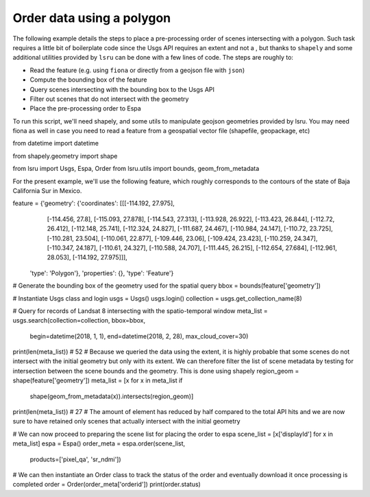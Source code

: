 Order data using a polygon
==========================

The following example details the steps to place a pre-processing order of scenes intersecting with a polygon. 
Such task requires a little bit of boilerplate code since the Usgs API requires an extent and not a , but thanks to ``shapely`` and some additional utilities provided by ``lsru`` can be done with a few lines of code. 
The steps are roughly to:

- Read the feature (e.g. using ``fiona`` or directly from a geojson file with ``json``)
- Compute the bounding box of the feature
- Query scenes intersecting with the bounding box to the Usgs API
- Filter out scenes that do not intersect with the geometry
- Place the pre-processing order to Espa

To run this script, we'll need shapely, and some utils to manipulate geojson geometries provided by lsru. You may need fiona as well in case you need to read a feature from a geospatial vector file (shapefile, geopackage, etc)


from datetime import datetime

from shapely.geometry import shape

from lsru import Usgs, Espa, Order
from lsru.utils import bounds, geom_from_metadata

For the present example, we'll use the following feature, which roughly corresponds to the contours of the state of Baja California Sur in Mexico. 


feature = {'geometry': {'coordinates': [[[-114.192, 27.975],
                                         [-114.456, 27.8],
                                         [-115.093, 27.878],
                                         [-114.543, 27.313],
                                         [-113.928, 26.922],
                                         [-113.423, 26.844],
                                         [-112.72, 26.412],
                                         [-112.148, 25.741],
                                         [-112.324, 24.827],
                                         [-111.687, 24.467],
                                         [-110.984, 24.147],
                                         [-110.72, 23.725],
                                         [-110.281, 23.504],
                                         [-110.061, 22.877],
                                         [-109.446, 23.06],
                                         [-109.424, 23.423],
                                         [-110.259, 24.347],
                                         [-110.347, 24.187],
                                         [-110.61, 24.327],
                                         [-110.588, 24.707],
                                         [-111.445, 26.215],
                                         [-112.654, 27.684],
                                         [-112.961, 28.053],
                                         [-114.192, 27.975]]],
           'type': 'Polygon'},
           'properties': {},
           'type': 'Feature'}

# Generate the bounding box of the geometry used for the spatial query
bbox = bounds(feature['geometry'])

# Instantiate Usgs class and login
usgs = Usgs()
usgs.login()
collection = usgs.get_collection_name(8)

# Query for records of Landsat 8 intersecting with the spatio-temporal window
meta_list = usgs.search(collection=collection, bbox=bbox,
                        begin=datetime(2018, 1, 1), end=datetime(2018, 2, 28),
                        max_cloud_cover=30)
print(len(meta_list))
# 52
# Because we queried the data using the extent, it is highly probable that some scenes do not intersect with the initial geometry but only with its extent. We can therefore filter the list of scene metadata by testing for intersection between the scene bounds and the geometry. This is done using shapely
region_geom = shape(feature['geometry'])
meta_list = [x for x in meta_list if
             shape(geom_from_metadata(x)).intersects(region_geom)]

print(len(meta_list))
# 27
# The amount of element has reduced by half compared to the total API hits and we are now sure to have retained only scenes that actually intersect with the initial geometry

# We can now proceed to preparing the scene list for placing the order to espa
scene_list = [x['displayId'] for x in meta_list]
espa = Espa()
order_meta = espa.order(scene_list,
                        products=['pixel_qa', 'sr_ndmi'])

# We can then instantiate an Order class to track the status of the order and eventually download it once processing is completed
order = Order(order_meta['orderid'])
print(order.status)


